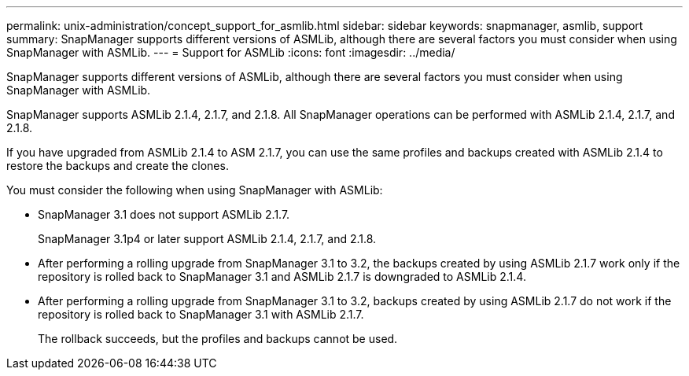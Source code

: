 ---
permalink: unix-administration/concept_support_for_asmlib.html
sidebar: sidebar
keywords: snapmanager, asmlib, support
summary: SnapManager supports different versions of ASMLib, although there are several factors you must consider when using SnapManager with ASMLib.
---
= Support for ASMLib
:icons: font
:imagesdir: ../media/

[.lead]
SnapManager supports different versions of ASMLib, although there are several factors you must consider when using SnapManager with ASMLib.

SnapManager supports ASMLib 2.1.4, 2.1.7, and 2.1.8. All SnapManager operations can be performed with ASMLib 2.1.4, 2.1.7, and 2.1.8.

If you have upgraded from ASMLib 2.1.4 to ASM 2.1.7, you can use the same profiles and backups created with ASMLib 2.1.4 to restore the backups and create the clones.

You must consider the following when using SnapManager with ASMLib:

* SnapManager 3.1 does not support ASMLib 2.1.7.
+
SnapManager 3.1p4 or later support ASMLib 2.1.4, 2.1.7, and 2.1.8.

* After performing a rolling upgrade from SnapManager 3.1 to 3.2, the backups created by using ASMLib 2.1.7 work only if the repository is rolled back to SnapManager 3.1 and ASMLib 2.1.7 is downgraded to ASMLib 2.1.4.
* After performing a rolling upgrade from SnapManager 3.1 to 3.2, backups created by using ASMLib 2.1.7 do not work if the repository is rolled back to SnapManager 3.1 with ASMLib 2.1.7.
+
The rollback succeeds, but the profiles and backups cannot be used.

